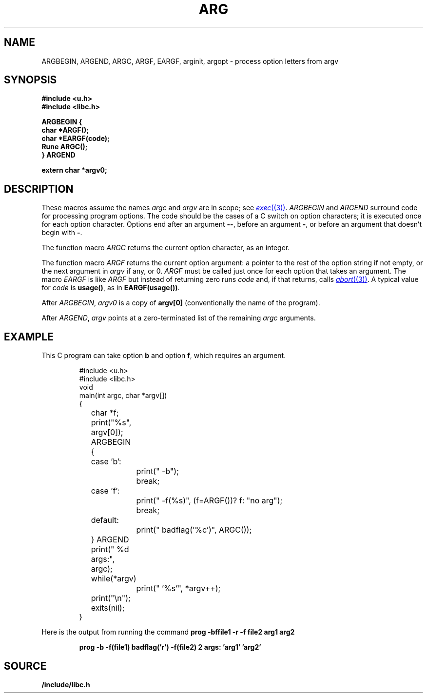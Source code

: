 .TH ARG 3
.SH NAME
ARGBEGIN, ARGEND, ARGC, ARGF, EARGF, arginit, argopt \- process option letters from argv
.SH SYNOPSIS
.B #include <u.h>
.br
.B #include <libc.h>
.PP
.nf
.B ARGBEGIN {
.B char *ARGF();
.B char *EARGF(code);
.B Rune ARGC();
.B } ARGEND
.PP
.B extern char *argv0;
.SH DESCRIPTION
These macros assume the names
.I argc
and
.I argv
are in scope; see
.MR exec (3) .
.I ARGBEGIN
and
.I ARGEND
surround code for processing program options.
The code
should be the cases of a C switch on
option characters;
it is executed once for each option character.
Options end after an argument 
.BR -- ,
before an argument
.BR - ,
or before an argument that doesn't begin with
.BR - .
.PP
The function macro
.I ARGC
returns the current option character, as an integer.
.PP
The function macro
.I ARGF
returns the current option argument:
a pointer to the rest of the option string if not empty,
or the next argument in
.I argv
if any, or 0.
.I ARGF
must be called just once for each option
that takes an argument.
The macro
.I EARGF
is like
.I ARGF
but instead of returning zero
runs
.I code
and, if that returns, calls
.MR abort (3) .
A typical value for
.I code
is 
.BR usage() ,
as in
.BR EARGF(usage()) .
.PP
After
.IR ARGBEGIN ,
.I argv0
is a copy of
.BR argv[0]
(conventionally the name of the program).
.PP
After
.IR ARGEND ,
.I argv
points at a zero-terminated list of the remaining
.I argc
arguments.
.SH EXAMPLE
This C program can take option
.B b
and option
.BR f ,
which requires an argument.
.IP
.EX
.ta \w'12345678'u +\w'12345678'u +\w'12345678'u +\w'12345678'u +\w'12345678'u
#include <u.h>
#include <libc.h>
void
main(int argc, char *argv[])
{
	char *f;
	print("%s", argv[0]);
	ARGBEGIN {
	case 'b':
		print(" -b");
		break;
	case 'f':
		print(" -f(%s)", (f=ARGF())? f: "no arg");
		break;
	default:
		print(" badflag('%c')", ARGC());
	} ARGEND
	print(" %d args:", argc);
	while(*argv)
		print(" '%s'", *argv++);
	print("\en");
	exits(nil);
}
.EE
.PP
Here is the output from running the command
.B
prog -bffile1 -r -f file2 arg1 arg2
.IP
.B
prog -b -f(file1) badflag('r') -f(file2) 2 args: 'arg1' 'arg2'
.PP
.SH SOURCE
.B \*9/include/libc.h
